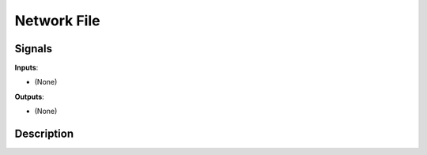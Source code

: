 ============
Network File
============

.. figure:: icons/network-file.png

Signals
-------

**Inputs**:

-  (None)

**Outputs**:

-  (None)

Description
-----------

